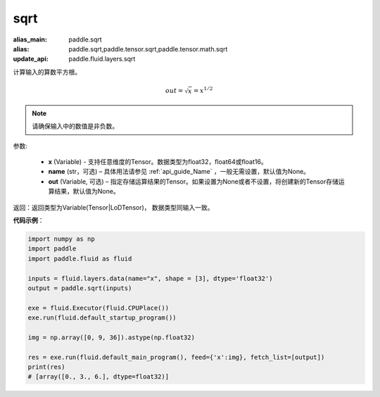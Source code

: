 .. _cn_api_tensor_sqrt:

sqrt
-------------------------------

.. py:function:: paddle.sqrt(x, name=None, out=None)

:alias_main: paddle.sqrt
:alias: paddle.sqrt,paddle.tensor.sqrt,paddle.tensor.math.sqrt
:update_api: paddle.fluid.layers.sqrt



计算输入的算数平方根。

.. math::
        out=\sqrt x=x^{1/2}

.. note::
    请确保输入中的数值是非负数。

参数:

    - **x** (Variable) - 支持任意维度的Tensor。数据类型为float32，float64或float16。
    - **name** (str，可选) – 具体用法请参见 :ref:`api_guide_Name` ，一般无需设置，默认值为None。
    - **out** (Variable, 可选) – 指定存储运算结果的Tensor。如果设置为None或者不设置，将创建新的Tensor存储运算结果，默认值为None。

返回：返回类型为Variable(Tensor|LoDTensor)， 数据类型同输入一致。

**代码示例**：

.. code-block:: python

        import numpy as np
        import paddle
        import paddle.fluid as fluid

        inputs = fluid.layers.data(name="x", shape = [3], dtype='float32')
        output = paddle.sqrt(inputs)

        exe = fluid.Executor(fluid.CPUPlace())
        exe.run(fluid.default_startup_program())

        img = np.array([0, 9, 36]).astype(np.float32)

        res = exe.run(fluid.default_main_program(), feed={'x':img}, fetch_list=[output])
        print(res)
        # [array([0., 3., 6.], dtype=float32)]
